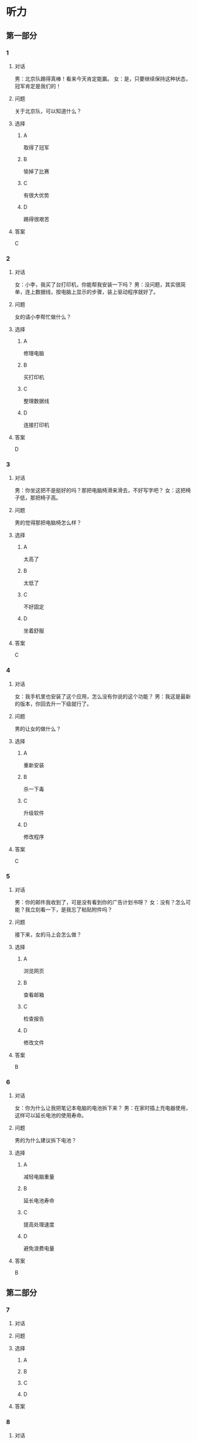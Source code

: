 * 听力

** 第一部分

*** 1

**** 对话

男：北京队踢得真棒！看来今天肯定能赢。
女：是，只要继续保持这种状态，冠军肯定是我们的！

**** 问题

关于北京队，可以知道什么？

**** 选择

***** A

取得了冠军

***** B

愉掉了比赛

***** C

有很大优势

***** D

踢得很艰苦

**** 答案

C

*** 2

**** 对话

女：小李，我买了台打印机，你能帮我安装一下吗？
男：没问题，其实很简单，连上数据线，按电脑上显示的步骤，装上驱动程序就好了。

**** 问题

女的请小李帮忙做什么？

**** 选择

***** A

修理电脑

***** B

买打印机

***** C

整理数据线

***** D

连接打印机

**** 答案

D

*** 3

**** 对话

男：你坐这把不是挺好的吗？那把电脑椅滑来滑去，不好写字吧？
女：这把椅子低，那把椅子高。

**** 问题

男的觉得那把电脑椅怎么样？

**** 选择

***** A

太高了

***** B

太低了

***** C

不好固定

***** D

坐着舒服

**** 答案

C

*** 4

**** 对话

女：我手机里也安装了这个应用，怎么没有你说的这个功能？
男：我这是最新的版本，你回去升一下级就行了。

**** 问题

男的让女的做什么？

**** 选择

***** A

重新安装

***** B

杀一下毒

***** C

升级软件

***** D

修改程序

**** 答案

C

*** 5

**** 对话

男：你的邮件我收到了，可是没有看到你的广告计划书呀？
女：没有？怎么可能？我立刻看一下，是我忘了粘贴附件吗？

**** 问题

接下来，女的马上会怎么做？

**** 选择

***** A

浏览网页

***** B

查看邮箱

***** C

检查报告

***** D

修改文件

**** 答案

B

*** 6

**** 对话

女：你为什么让我把笔记本电脑的电池拆下来？
男：在家时插上充电器使用，这样可以延长电池的使用寿命。

**** 问题

男的为什么建议拆下电池？

**** 选择

***** A

减轻电脑重量

***** B

延长电池寿命

***** C

提高处理速度

***** D

避免浪费电量

**** 答案

B

** 第二部分

*** 7

**** 对话



**** 问题



**** 选择

***** A



***** B



***** C



***** D



**** 答案





*** 8

**** 对话



**** 问题



**** 选择

***** A



***** B



***** C



***** D



**** 答案





*** 9

**** 对话



**** 问题



**** 选择

***** A



***** B



***** C



***** D



**** 答案





*** 10

**** 对话



**** 问题



**** 选择

***** A



***** B



***** C



***** D



**** 答案





*** 11-12

**** 对话



**** 题目

***** 11

****** 问题



****** 选择

******* A



******* B



******* C



******* D



****** 答案



***** 12

****** 问题



****** 选择

******* A



******* B



******* C



******* D



****** 答案

*** 13-14

**** 段话



**** 题目

***** 13

****** 问题



****** 选择

******* A



******* B



******* C



******* D



****** 答案



***** 14

****** 问题



****** 选择

******* A



******* B



******* C



******* D



****** 答案


* 阅读

** 第一部分

*** 课文



*** 题目


**** 15

***** 选择

****** A



****** B



****** C



****** D



***** 答案



**** 16

***** 选择

****** A



****** B



****** C



****** D



***** 答案



**** 17

***** 选择

****** A



****** B



****** C



****** D



***** 答案



**** 18

***** 选择

****** A



****** B



****** C



****** D



***** 答案



** 第二部分

*** 19
:PROPERTIES:
:ID: 9bc6467f-b04e-4dd5-bd05-fcde4ff27b73
:END:

**** 段话

享受生活网是生活服务类网站，内容包括了生活小常识、生活小窍门、低碳生活、当今精品生活服务、最火商品、最好网络游戏等，推荐生活服务信息，是中国一家专业的生活服务网站。

**** 选择

***** A

享受生活网是一家游戏网站

***** B

享受生活网是一家购物网站

***** C

网站主要提供健康咨询的服务

***** D

网站主要提供与生活相关的服务

**** 答案

d

*** 20
:PROPERTIES:
:ID: c5fd40c8-f4cf-4083-85ff-24d65df891ed
:END:

**** 段话

研究证实，三成的肥胖男孩和四成的肥胖女孩其胖的状态很可能会延续到青春期，甚至持续到成年期。在未成年前，年龄越大肥胖状态越容易持续至成年。与中学阶段相比，小学阶段的肥胖状态还不稳定，可逆性高，如果应对措施积极有效，大部分“小胖墩“可以避免进一步发展为成年肥胖。

**** 选择

***** A

男孩的肥胖比女孩更有可能持续

***** B

儿童肥胖很可能会持续到成年期

***** C

小学生的肥胖不会发展到成年期

***** D

中学时期采取减肥措施最有效果

**** 答案

b

*** 21
:PROPERTIES:
:ID: 41da9378-8a59-452b-95fe-e84cf12cc8d6
:END:

**** 段话

海水本身与我们日常所接触到的水没有多大分别，也是透明的。我们所看到的绿色，其实与海水对光的吸收能力有关。水较浅时，只有绿光能被海水吸收，从而反射出来；当海水变深时，蓝光也被吸收，海水看上去便成了蓝色。

**** 选择

***** A

海水的颜色随时间而变化

***** B

海水一般反射天空的蓝色

***** C

水浅的海面看上去是绿色的

***** D

水深的海面看上去是透明的

**** 答案

c

*** 22
:PROPERTIES:
:ID: 9b41862c-5850-4c72-aa92-196adcde65aa
:END:

**** 段话

北京的天坛公园里，有一道圆形的墙，墙面砌得十分整齐光滑，称为回音壁。它的奇妙之处是，两个人分别站在回音壁前的不同位置，一个人斜对墙壁轻声说话，另一个人把耳朵贴在墙上听，即使对方说话声音很小，或者离得很远，也都可以听得清清想楚。这正是古代建筑工人利用声音反射的原理实现的。

**** 选择

***** A

天坛公园外的围墙非常光滑

***** B

声音被墙壁反射到听者耳中

***** C

站对位置才听得到对方的话

***** D

贴着墙轻声说，对方才能听到

**** 答案

b

** 第三部分

*** 23-25

**** 课文



**** 题目

***** 23

****** 问题



****** 选择

******* A



******* B



******* C



******* D



****** 答案


***** 24

****** 问题



****** 选择

******* A



******* B



******* C



******* D



****** 答案


***** 25

****** 问题



****** 选择

******* A



******* B



******* C



******* D



****** 答案



*** 26-28

**** 课文



**** 题目

***** 26

****** 问题



****** 选择

******* A



******* B



******* C



******* D



****** 答案


***** 27

****** 问题



****** 选择

******* A



******* B



******* C



******* D



****** 答案


***** 28

****** 问题



****** 选择

******* A



******* B



******* C



******* D



****** 答案



* 书写

** 第一部分

*** 29

**** 词语

***** 1



***** 2



***** 3



***** 4



***** 5



**** 答案

***** 1



*** 30

**** 词语

***** 1



***** 2



***** 3



***** 4



***** 5



**** 答案

***** 1



*** 31

**** 词语

***** 1



***** 2



***** 3



***** 4



***** 5



**** 答案

***** 1



